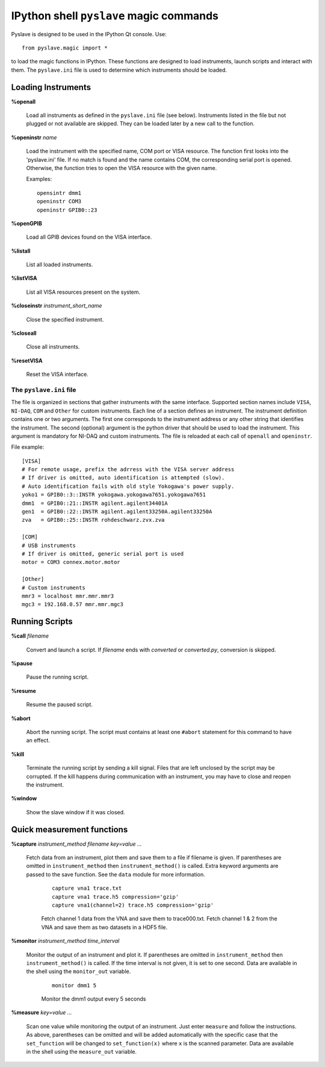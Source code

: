 IPython shell ``pyslave`` magic commands
=========================================

Pyslave is designed to be used in the IPython Qt console. Use: ::

    from pyslave.magic import *

to load the magic functions in IPython. These functions are designed to
load instruments, launch scripts and interact with them. The ``pyslave.ini``
file is used to determine which instruments should be loaded.


Loading Instruments
---------------------

**%openall**

    Load all instruments as defined in the ``pyslave.ini`` file (see below). Instruments
    listed in the file but not plugged or not available are skipped. They
    can be loaded later by a new call to the function.

**%openinstr** *name*

    Load the instrument with the specified name, COM port or VISA resource. The function
    first looks into the 'pyslave.ini' file. If no match is found and the name contains COM,
    the corresponding serial port is opened. Otherwise, the function tries to open the VISA
    resource with the given name.

    Examples: ::

        opensintr dmm1
        openinstr COM3
        openinstr GPIB0::23


**%openGPIB**

    Load all GPIB devices found on the VISA interface.

**%listall**

    List all loaded instruments.

**%listVISA**

    List all VISA resources present on the system.

**%closeinstr** *instrument_short_name*

    Close the specified instrument.

**%closeall**

    Close all instruments.

**%resetVISA**

    Reset the VISA interface.


The ``pyslave.ini`` file
^^^^^^^^^^^^^^^^^^^^^^^^^^^

The file is organized in sections that gather instruments with the same interface.
Supported section names include ``VISA``, ``NI-DAQ``, ``COM`` and ``Other`` for custom instruments.
Each line of a section defines an instrument. The instrument definition contains
one or two arguments. The first one corresponds to the instrument address or any other string
that identifies the instrument. The second (optional) argument is the python driver that
should be used to load the instrument. This argument is mandatory for NI-DAQ and custom instruments.
The file is reloaded at each call of ``openall`` and ``openinstr``.

File example::

    [VISA]
    # For remote usage, prefix the adrress with the VISA server address
    # If driver is omitted, auto identification is attempted (slow).
    # Auto identification fails with old style Yokogawa's power supply.
    yoko1 = GPIB0::3::INSTR yokogawa.yokogawa7651.yokogawa7651
    dmm1  = GPIB0::21::INSTR agilent.agilent34401A
    gen1  = GPIB0::22::INSTR agilent.agilent33250A.agilent33250A
    zva   = GPIB0::25::INSTR rohdeschwarz.zvx.zva

    [COM]
    # USB instruments
    # If driver is omitted, generic serial port is used
    motor = COM3 connex.motor.motor

    [Other]
    # Custom instruments
    mmr3 = localhost mmr.mmr.mmr3
    mgc3 = 192.168.0.57 mmr.mmr.mgc3




Running Scripts
------------------------------------------------

**%call** *filename*

    Convert and launch a script. If *filename* ends with *converted* or *converted.py*, conversion is skipped.

**%pause**

    Pause the running script.

**%resume**

    Resume the paused script.

**%abort**

    Abort the running script. The script must contains at least one ``#abort`` statement for this command to have an effect.

**%kill**

    Terminate the running script by sending a kill signal. Files that are left unclosed by the script may be corrupted.
    If the kill happens during communication with an instrument, you may have to close and reopen the instrument.

**%window**

    Show the slave window if it was closed.

Quick measurement functions
---------------------------

**%capture** *instrument_method* *filename* *key=value ...*

    Fetch data from an instrument, plot them and save them to a file if filename is given.
    If parentheses are omitted in ``instrument_method`` then ``instrument_method()`` is called.
    Extra keyword arguments are passed to the save function. See the ``data`` module for more information.

        ::

            capture vna1 trace.txt
            capture vna1 trace.h5 compression='gzip'
            capture vna1(channel=2) trace.h5 compression='gzip'

        Fetch channel 1 data from the VNA and save them to trace000.txt. Fetch channel 1 & 2 from the VNA and save them as two datasets in a HDF5 file.


**%monitor** *instrument_method* *time_interval*

    Monitor the output of an instrument and plot it. If parentheses are omitted in ``instrument_method`` then ``instrument_method()`` is called.
    If the time interval is not given, it is set to one second.
    Data are available in the shell using the ``monitor_out`` variable.

        ::

            monitor dmm1 5

        Monitor the dmm1 output every 5 seconds

**%measure** *key=value ...*

    Scan one value while monitoring the output of an instrument. Just enter ``measure`` and follow the instructions. As above, parentheses can be omitted
    and will be added automatically with the specific case that the ``set_function`` will be changed to ``set_function(x)`` where ``x`` is the scanned parameter.
    Data are available in the shell using the ``measure_out`` variable.
